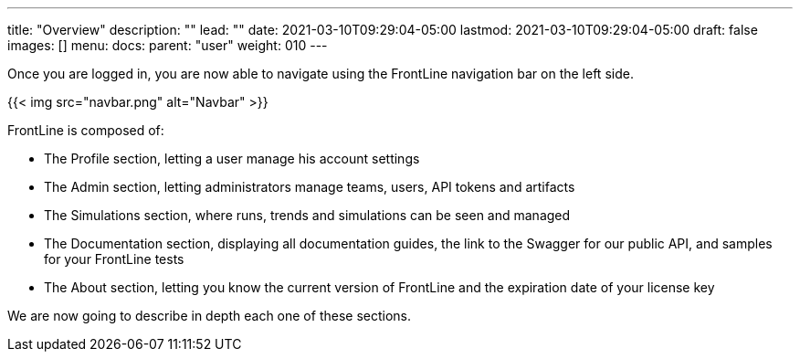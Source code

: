 ---
title: "Overview"
description: ""
lead: ""
date: 2021-03-10T09:29:04-05:00
lastmod: 2021-03-10T09:29:04-05:00
draft: false
images: []
menu:
  docs:
    parent: "user"
weight: 010
---

Once you are logged in, you are now able to navigate using the FrontLine navigation bar on the left side.

{{< img src="navbar.png" alt="Navbar" >}}

FrontLine is composed of:

- The Profile section, letting a user manage his account settings
- The Admin section, letting administrators manage teams, users, API tokens and artifacts
- The Simulations section, where runs, trends and simulations can be seen and managed
- The Documentation section, displaying all documentation guides, the link to the Swagger for our public API, and samples for your FrontLine tests
- The About section, letting you know the current version of FrontLine and the expiration date of your license key

We are now going to describe in depth each one of these sections.

